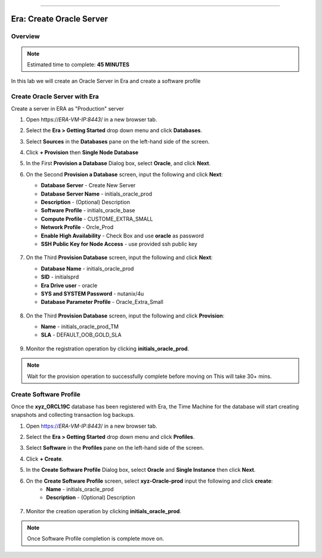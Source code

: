 
.. _era_create_oracle_server:
=======

------------------------------
Era: Create Oracle Server
------------------------------

Overview
++++++++

.. note::

  Estimated time to complete: **45 MINUTES**

In this lab we will create an Oracle Server in Era and create a software profile

Create Oracle Server with Era
+++++++++++++++++++++++++++++++

Create a server in ERA as "Production" server

#. Open \https://*ERA-VM-IP:8443*/ in a new browser tab.

#. Select the **Era > Getting Started** drop down menu and click **Databases**.

#. Select **Sources** in the **Databases** pane on the left-hand side of the screen.

#. Click **+ Provision** then **Single Node Database**

#. In the First **Provision a Database** Dialog box, select **Oracle**, and click **Next**.

#. On the Second **Provision a Database** screen, input the following and click **Next**:

   -  **Database Server** - Create New Server
   -  **Database Server Name** - initials_oracle_prod
   -  **Description** - (Optional) Description
   -  **Software Profile** - initials_oracle_base
   -  **Compute Profile** - CUSTOME_EXTRA_SMALL
   -  **Network Profile** - Orcle_Prod
   -  **Enable High Availability** - Check Box and use **oracle** as password
   -  **SSH Public Key for Node Access** - use provided ssh public key

     .. figure:: images/create_01.png

#. On the Third **Provision Database** screen, input the following and click **Next**:

   -  **Database Name** - initials_oracle_prod
   -  **SID** - initialsprd
   -  **Era Drive user** - oracle
   -  **SYS and SYSTEM Password** - nutanix/4u
   -  **Database Parameter Profile** - Oracle_Extra_Small



   .. figure:: images/create_02.png

#. On the Third **Provision Database** screen, input the following and click **Provision**:

   -  **Name** - initials_oracle_prod_TM
   -  **SLA** - DEFAULT_OOB_GOLD_SLA

   .. figure:: images/create_03.png

#. Monitor the registration operation by clicking **initials_oracle_prod**.

.. note::
   Wait for the provision  operation to successfully complete before moving on
   This will take 30+ mins.

Create Software Profile
+++++++++++++++++++++++


Once the **xyz_ORCL19C** database has been registered with Era, the Time Machine for the database will start creating snapshots and collecting transaction log backups.

#. Open https://*ERA-VM-IP:8443*/ in a new browser tab.

#. Select the **Era > Getting Started** drop down menu and click **Profiles**.

#. Select **Software** in the **Profiles** pane on the left-hand side of the screen.

#. Click **+ Create**.

#. In the **Create Software Profile** Dialog box, select **Oracle** and **Single Instance** then click **Next**.

#. On the **Create Software Profile** screen, select **xyz-Oracle-prod**  input the following and click **create**:
    -  **Name** - initials_oracle_prod
    -  **Description** - (Optional) Description

   .. figure:: images/create_04.png

#.  Monitor the creation operation by clicking **initials_oracle_prod**.

.. note::
   Once Software Profile completion is complete move on.
